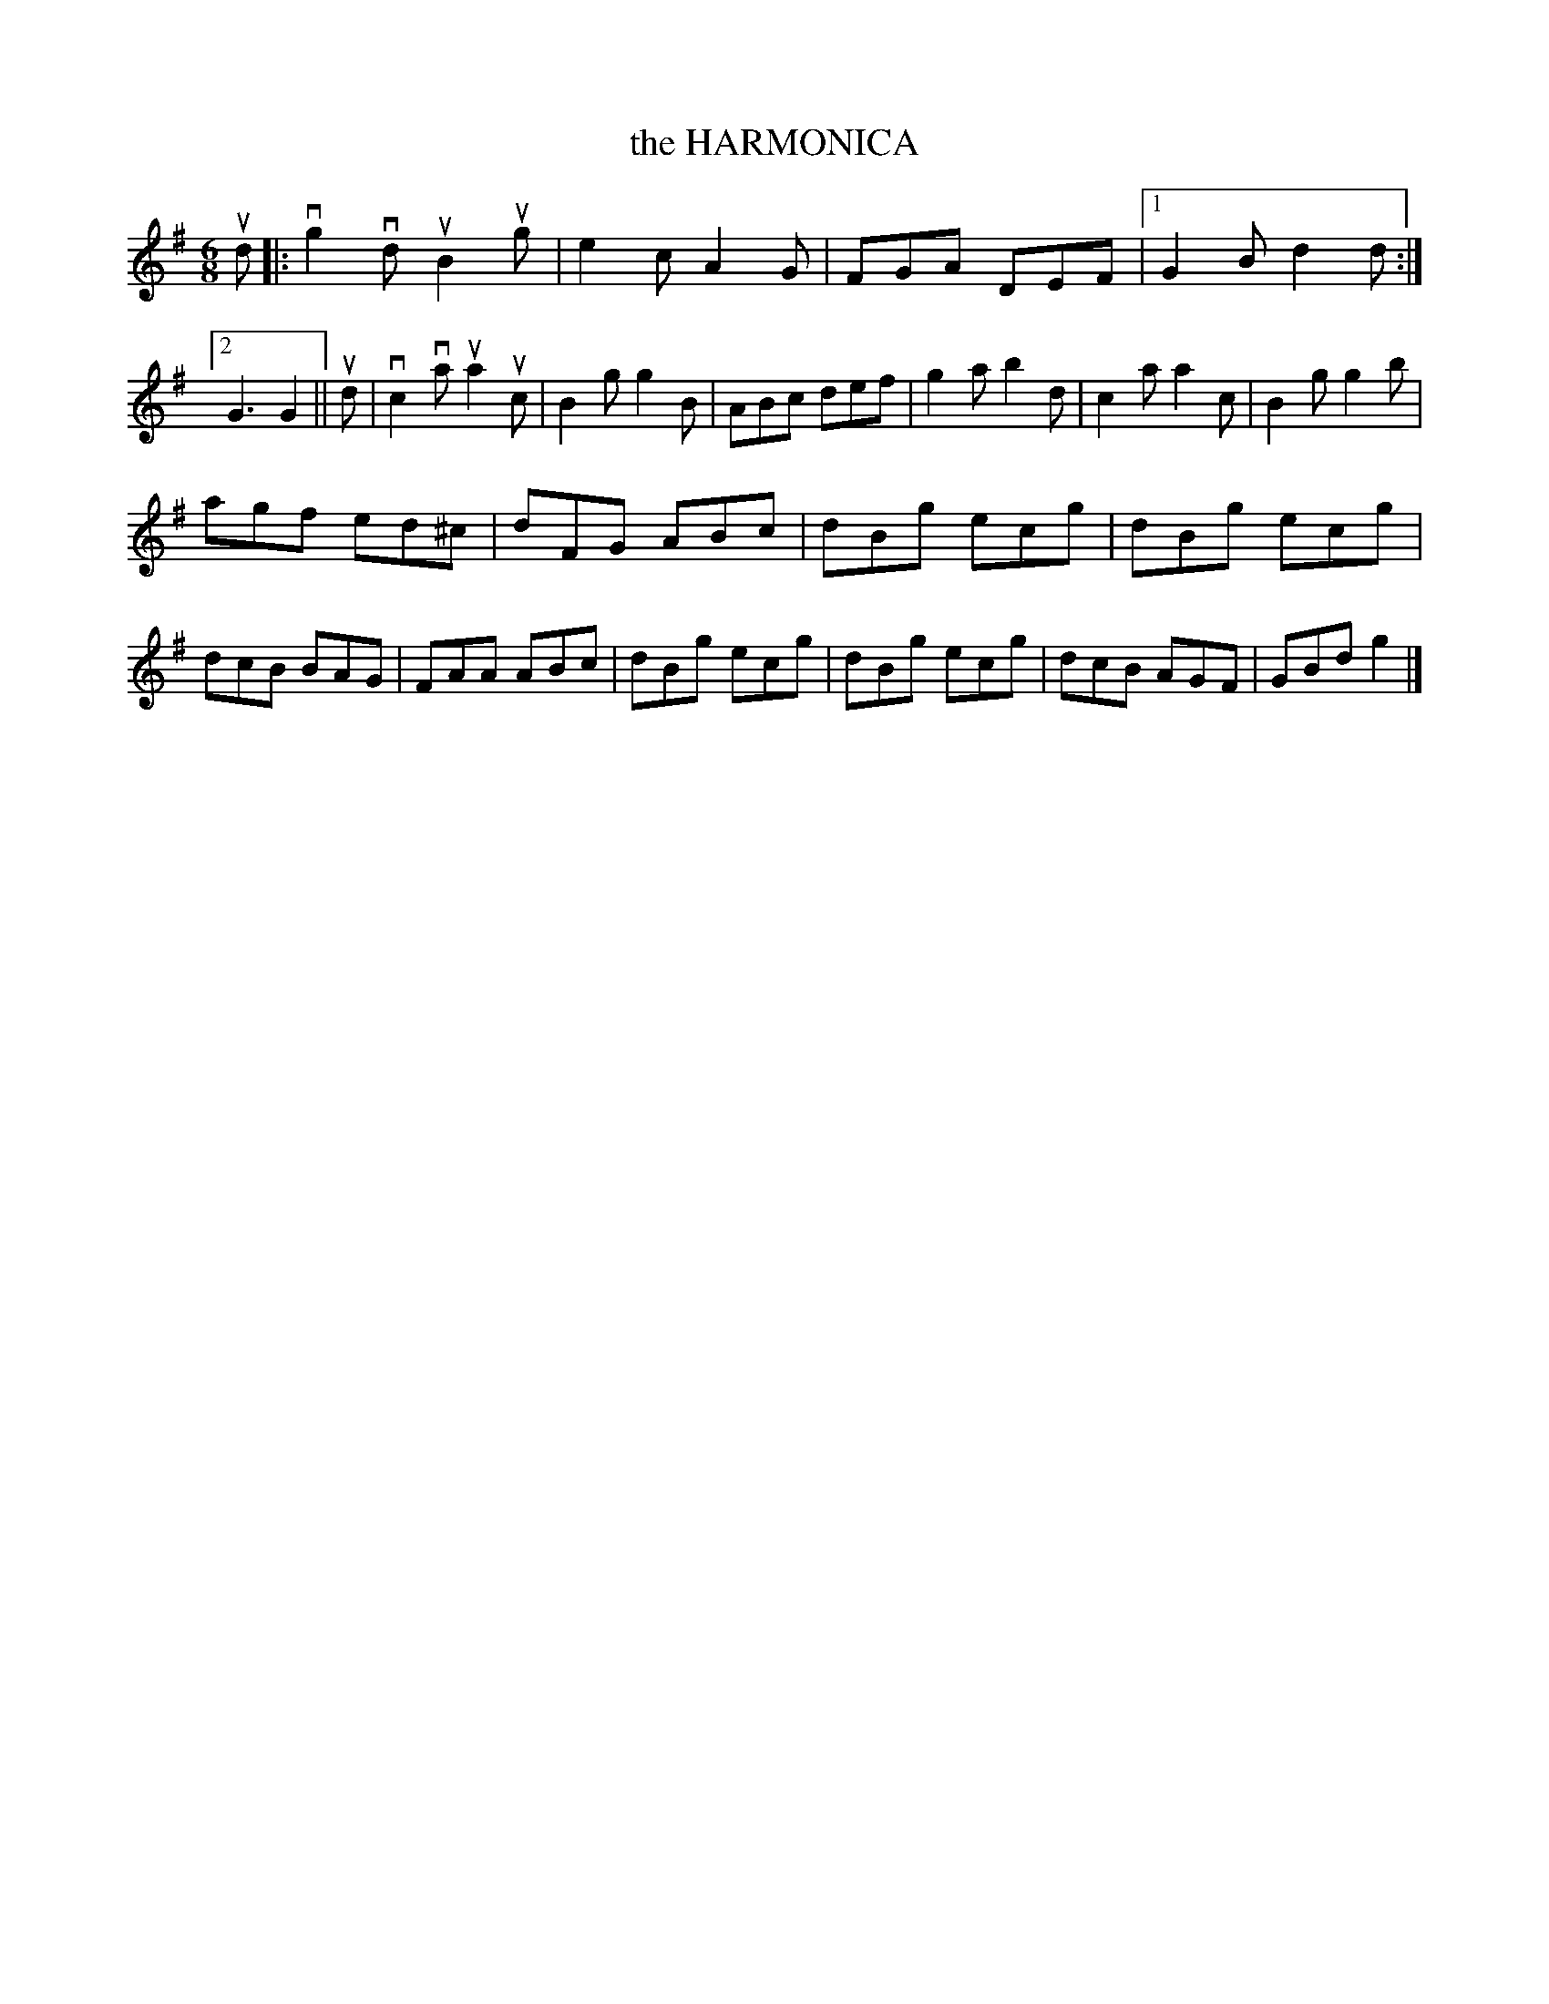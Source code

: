 X: 129019
T: the HARMONICA
%R: jig
B: James Kerr "Merry Melodies" v.1 p.29 s.0 #19
Z: 2016 John Chambers <jc:trillian.mit.edu>
M: 6/8
L: 1/8
K: G
ud |:\
vg2vd uB2ug | e2c A2G | FGA DEF |[1 G2B d2d :|[2 G3 G2 ||\
ud |\
vc2va ua2uc | B2g g2B | ABc def | g2a b2d |\
c2a a2c | B2g g2b |
agf ed^c | dFG ABc |\
dBg ecg | dBg ecg | dcB BAG | FAA ABc |\
dBg ecg | dBg ecg | dcB AGF | GBd g2 |]
